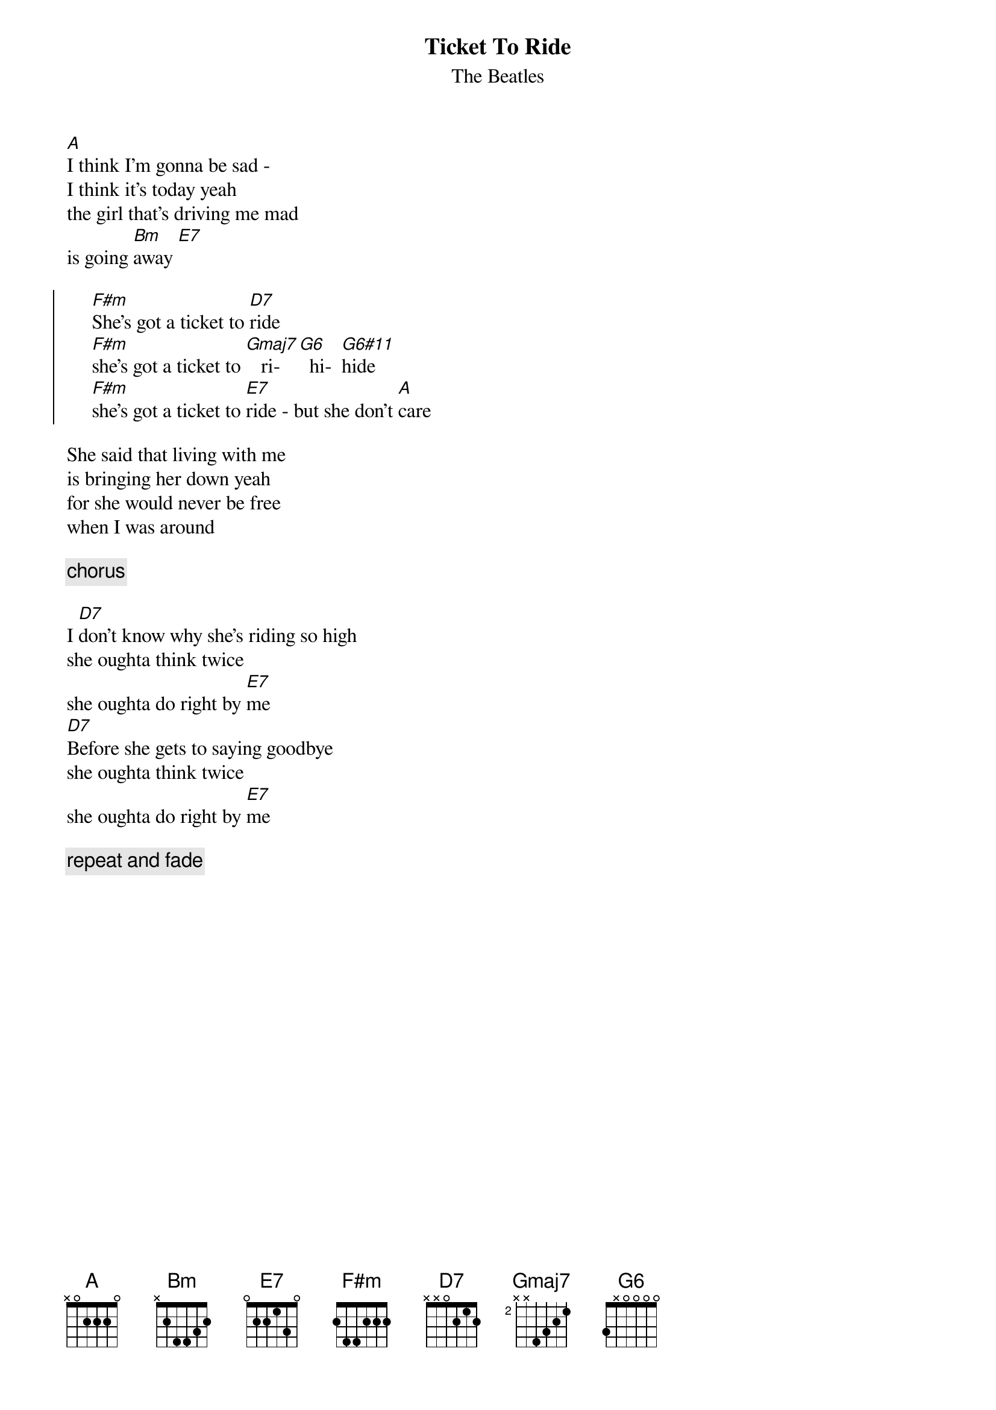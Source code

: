 {t:Ticket To Ride}
{st:The Beatles}
[A]I think I'm gonna be sad - 
I think it's today yeah
the girl that's driving me mad 
is going [Bm]away [E7]

{soc}
     [F#m]She's got a ticket to [D7]ride 
     [F#m]she's got a ticket to [Gmaj7]   ri- [G6]  hi-  [G6#11]hide
     [F#m]she's got a ticket to [E7]ride - but she don't [A]care
{eoc}

She said that living with me 
is bringing her down yeah
for she would never be free 
when I was around

     {c: chorus}

I [D7]don't know why she's riding so high
she oughta think twice 
she oughta do right by [E7]me
[D7]Before she gets to saying goodbye 
she oughta think twice 
she oughta do right by [E7]me

     {c: repeat and fade}

